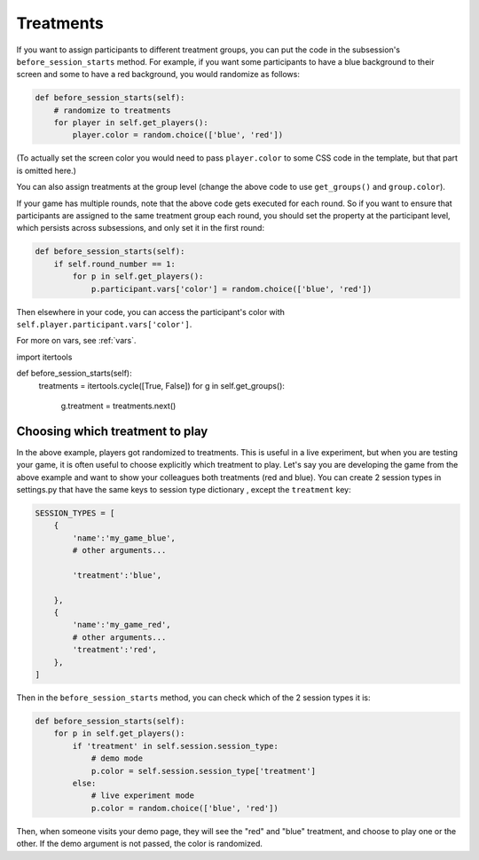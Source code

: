 Treatments
==========

If you want to assign participants to different treatment groups, you
can put the code in the subsession's ``before_session_starts`` method.
For example, if you want some participants to have a blue background to
their screen and some to have a red background, you would randomize as
follows:

.. code:: python

    def before_session_starts(self):
        # randomize to treatments
        for player in self.get_players():
            player.color = random.choice(['blue', 'red'])

(To actually set the screen color you would need to pass
``player.color`` to some CSS code in the template, but that part is
omitted here.)

You can also assign treatments at the group level (change the above code to use ``get_groups()`` and ``group.color``).

If your game has multiple rounds, note that the above code gets executed
for each round. So if you want to ensure that participants are assigned
to the same treatment group each round, you should set the property at
the participant level, which persists across subsessions, and only set
it in the first round:

.. code:: python

    def before_session_starts(self):
        if self.round_number == 1:
            for p in self.get_players():
                p.participant.vars['color'] = random.choice(['blue', 'red'])

Then elsewhere in your code, you can access the participant's color with
``self.player.participant.vars['color']``.

For more on vars, see :ref:`vars`.


.. The above code makes a random drawing independently for each player,
   so you may end up with an imbalance between "blue" and "red".
   Another strategy is to

import itertools

def before_session_starts(self):
    treatments = itertools.cycle([True, False])
    for g in self.get_groups():
        g.treatment = treatments.next()



Choosing which treatment to play
--------------------------------

In the above example, players got randomized to treatments. This is
useful in a live experiment, but when you are testing your game, it is
often useful to choose explicitly which treatment to play. Let's say you
are developing the game from the above example and want to show your
colleagues both treatments (red and blue). You can create 2 session
types in settings.py that have the same keys to session type dictionary
, except the ``treatment`` key:

.. code:: python

    SESSION_TYPES = [
        {
            'name':'my_game_blue',
            # other arguments...

            'treatment':'blue',

        },
        {
            'name':'my_game_red',
            # other arguments...
            'treatment':'red',
        },
    ]

Then in the ``before_session_starts`` method, you can check which of the
2 session types it is:

.. code:: python

    def before_session_starts(self):
        for p in self.get_players():
            if 'treatment' in self.session.session_type:
                # demo mode
                p.color = self.session.session_type['treatment']
            else:
                # live experiment mode
                p.color = random.choice(['blue', 'red'])

Then, when someone visits your demo page, they will see the "red" and
"blue" treatment, and choose to play one or the other. If the demo
argument is not passed, the color is randomized.
